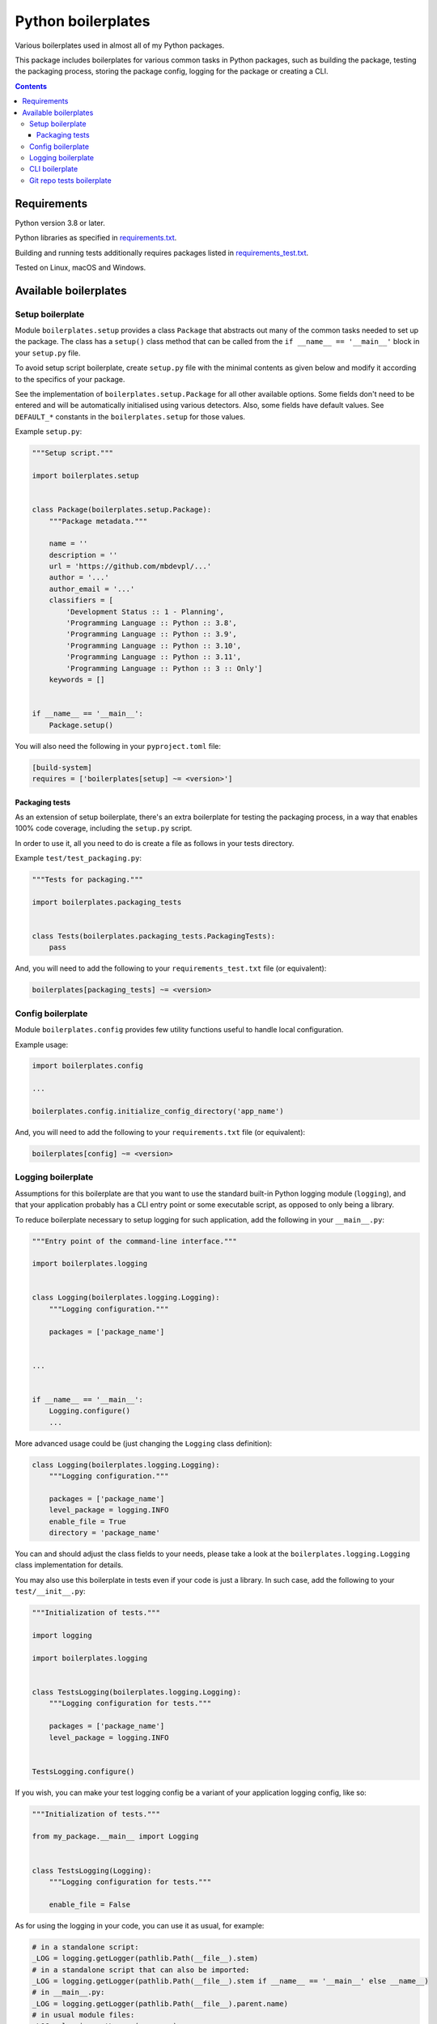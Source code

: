 .. role:: python(code)
    :language: python

.. role:: toml(code)
    :language: toml

===================
Python boilerplates
===================

Various boilerplates used in almost all of my Python packages.

.. image:: https://img.shields.io/pypi/v/boilerplates.svg
    :target: https://pypi.org/project/boilerplates
    :alt: package version from PyPI

.. image:: https://github.com/mbdevpl/python-boilerplates/actions/workflows/python.yml/badge.svg?branch=main
    :target: https://github.com/mbdevpl/python-boilerplates/actions
    :alt: build status from GitHub

.. image:: https://codecov.io/gh/mbdevpl/python-boilerplates/branch/main/graph/badge.svg
    :target: https://codecov.io/gh/mbdevpl/python-boilerplates
    :alt: test coverage from Codecov

.. image:: https://api.codacy.com/project/badge/Grade/f22939bf833e40b89833d96c859bd7a4
    :target: https://app.codacy.com/gh/mbdevpl/python-boilerplates
    :alt: grade from Codacy

.. image:: https://img.shields.io/github/license/mbdevpl/python-boilerplates.svg
    :target: NOTICE
    :alt: license

This package includes boilerplates for various common tasks in Python packages, such as building
the package, testing the packaging process, storing the package config, logging for the package
or creating a CLI.

.. contents::
    :backlinks: none

Requirements
============

Python version 3.8 or later.

Python libraries as specified in `<requirements.txt>`_.

Building and running tests additionally requires packages listed in `<requirements_test.txt>`_.

Tested on Linux, macOS and Windows.

Available boilerplates
======================

Setup boilerplate
-----------------

Module ``boilerplates.setup`` provides a class ``Package`` that abstracts out
many of the common tasks needed to set up the package. The class has a
``setup()`` class method that can be called from the ``if __name__ == '__main__'`` block
in your ``setup.py`` file.

To avoid setup script boilerplate, create ``setup.py`` file with the minimal contents as given
below and modify it according to the specifics of your package.

See the implementation of ``boilerplates.setup.Package`` for all other available options.
Some fields don't need to be entered and will be automatically initialised using various detectors.
Also, some fields have default values.
See ``DEFAULT_*`` constants in the ``boilerplates.setup`` for those values.

Example ``setup.py``:

.. code:: python

    """Setup script."""

    import boilerplates.setup


    class Package(boilerplates.setup.Package):
        """Package metadata."""

        name = ''
        description = ''
        url = 'https://github.com/mbdevpl/...'
        author = '...'
        author_email = '...'
        classifiers = [
            'Development Status :: 1 - Planning',
            'Programming Language :: Python :: 3.8',
            'Programming Language :: Python :: 3.9',
            'Programming Language :: Python :: 3.10',
            'Programming Language :: Python :: 3.11',
            'Programming Language :: Python :: 3 :: Only']
        keywords = []


    if __name__ == '__main__':
        Package.setup()

You will also need the following in your ``pyproject.toml`` file:

.. code:: toml

    [build-system]
    requires = ['boilerplates[setup] ~= <version>']

Packaging tests
~~~~~~~~~~~~~~~

As an extension of setup boilerplate, there's an extra boilerplate for testing the packaging process,
in a way that enables 100% code coverage, including the ``setup.py`` script.

In order to use it, all you need to do is create a file as follows in your tests directory.

Example ``test/test_packaging.py``:

.. code:: python

    """Tests for packaging."""

    import boilerplates.packaging_tests


    class Tests(boilerplates.packaging_tests.PackagingTests):
        pass

And, you will need to add the following to your ``requirements_test.txt`` file (or equivalent):

.. code:: text

    boilerplates[packaging_tests] ~= <version>

Config boilerplate
------------------

Module ``boilerplates.config`` provides few utility functions useful to handle local configuration.

Example usage:

.. code:: python

    import boilerplates.config

    ...

    boilerplates.config.initialize_config_directory('app_name')

And, you will need to add the following to your ``requirements.txt`` file (or equivalent):

.. code:: text

    boilerplates[config] ~= <version>

Logging boilerplate
-------------------

Assumptions for this boilerplate are that you want to use the standard built-in Python
logging module (``logging``), and that your application probably has a CLI entry point
or some executable script, as opposed to only being a library.

To reduce boilerplate necessary to setup logging for such application,
add the following in your ``__main__.py``:

.. code:: python

    """Entry point of the command-line interface."""

    import boilerplates.logging


    class Logging(boilerplates.logging.Logging):
        """Logging configuration."""

        packages = ['package_name']


    ...


    if __name__ == '__main__':
        Logging.configure()
        ...

More advanced usage could be (just changing the ``Logging`` class definition):

.. code:: python

    class Logging(boilerplates.logging.Logging):
        """Logging configuration."""

        packages = ['package_name']
        level_package = logging.INFO
        enable_file = True
        directory = 'package_name'

You can and should adjust the class fields to your needs, please take a look
at the ``boilerplates.logging.Logging`` class implementation for details.

You may also use this boilerplate in tests even if your code is just a library. In such case,
add the following to your ``test/__init__.py``:

.. code:: python

    """Initialization of tests."""

    import logging

    import boilerplates.logging


    class TestsLogging(boilerplates.logging.Logging):
        """Logging configuration for tests."""

        packages = ['package_name']
        level_package = logging.INFO


    TestsLogging.configure()

If you wish, you can make your test logging config be a variant of your application logging config,
like so:

.. code:: python

    """Initialization of tests."""

    from my_package.__main__ import Logging


    class TestsLogging(Logging):
        """Logging configuration for tests."""

        enable_file = False

As for using the logging in your code, you can use it as usual, for example:

.. code:: python

    # in a standalone script:
    _LOG = logging.getLogger(pathlib.Path(__file__).stem)
    # in a standalone script that can also be imported:
    _LOG = logging.getLogger(pathlib.Path(__file__).stem if __name__ == '__main__' else __name__)
    # in __main__.py:
    _LOG = logging.getLogger(pathlib.Path(__file__).parent.name)
    # in usual module files:
    _LOG = logging.getLogger(__name__)

And, you will need to add the following to your ``requirements.txt`` file (or equivalent):

.. code:: text

    boilerplates[logging] ~= <version>

CLI boilerplate
---------------

This boilerplate aims at making CLIs easier to write, by providing a few utility functions.

Your example ``cli.py`` file which defines your command-line interface may look like:

.. code:: python

    """Command-line interface definition."""

    import argparse

    import boilerplates.cli

    def main(args=None):
        """Entry point of the command-line interface."""
        parser = argparse.ArgumentParser(
            prog='my-cli',
            description='''My command-line interface.''',
            epilog=boilerplates.cli.make_copyright_notice(
                2019, 2023, author='The Author', license_name='Apache License 2.0',
                url='https://github.com/...'))

        boilerplates.cli.add_version_option(parser, '1.0.1')
        boilerplates.cli.add_verbosity_group(parser)

        parsed_args = parser.parse_args(args)

        verbosity = boilerplates.cli.get_verbosity_level(parsed_args)
        ...

You can see the above example in action in the `<examples.ipynb>`_ notebook.
Please see the ``boilerplates.cli`` module for details of the available features.

And then, an example ``__main__.py`` file may look like:

.. code:: python

    """Entry point of the command-line interface."""

    # PYTHON_ARGCOMPLETE_OK

    from my_package import cli


    if __name__ == '__main__':
        cli.main()

And, you will need to add the following to your ``requirements.txt`` file (or equivalent):

.. code:: text

    boilerplates[cli] ~= <version>

Then, the output of running ``python -m my_pacakge -h`` will look like:

.. code:: text

    usage: my-cli [-h] [--version] [--verbose | --quiet | --verbosity LEVEL]

    My command-line interface.

    options:
    -h, --help         show this help message and exit
    --version          show program's version number and exit
    --verbose, -v      be more verbose than by default (repeat up to 3 times for
                        stronger effect)
    --quiet, -q        be more quiet than by default (repeat up to 2 times for
                        stronger effect)
    --verbosity LEVEL  set verbosity level explicitly (normally from 0 to 5)

    Copyright 2019-2023 by The Author. Apache License 2.0. https://github.com/...

And the output of running ``python -m my_pacakge --version`` will look like:

.. code:: text

    my-cli 1.0.1, Python 3.11.0 (main, Feb 13 2023, 00:02:15) [GCC 12.1.0]

Git repo tests boilerplate
--------------------------

This boilerplate aims at making it easier to test your package in a context of a git repository.

It's only useful if you create a Python package that operates on git repositories, and helps to
create and modify synthetic git repositories for testing purposes.

To start using ``boilerplates.git_repo_tests``, you can start with a file like this
in your test folder, for example ``test/test_with_git_repo.py``:

.. code:: python

    """Perform tests on and in synthetic git repositories."""

    import pathlib

    import boilerplates.git_repo_tests


    class Tests(boilerplates.git_repo_tests.GitRepoTests):

        ...

However, you will need to check the ``boilerplates.git_repo_tests.GitRepoTests`` class
for details of available features.

And, you will need to add the following to your ``requirements_test.txt`` file (or equivalent):

.. code:: text

    boilerplates[git_repo_tests] ~= <version>
